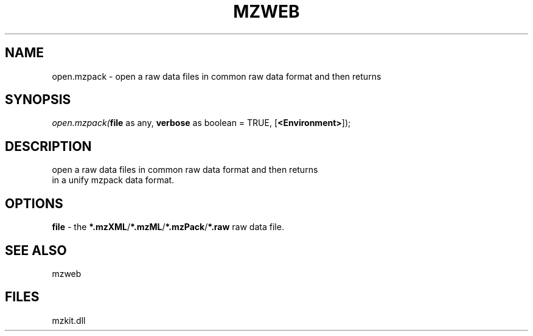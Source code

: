 .\" man page create by R# package system.
.TH MZWEB 1 2000-Jan "open.mzpack" "open.mzpack"
.SH NAME
open.mzpack \- open a raw data files in common raw data format and then returns
.SH SYNOPSIS
\fIopen.mzpack(\fBfile\fR as any, 
\fBverbose\fR as boolean = TRUE, 
[\fB<Environment>\fR]);\fR
.SH DESCRIPTION
.PP
open a raw data files in common raw data format and then returns 
 in a unify mzpack data format.
.PP
.SH OPTIONS
.PP
\fBfile\fB \fR\- the \fB*.mzXML\fR/\fB*.mzML\fR/\fB*.mzPack\fR/\fB*.raw\fR raw data file. 
.PP
.SH SEE ALSO
mzweb
.SH FILES
.PP
mzkit.dll
.PP
